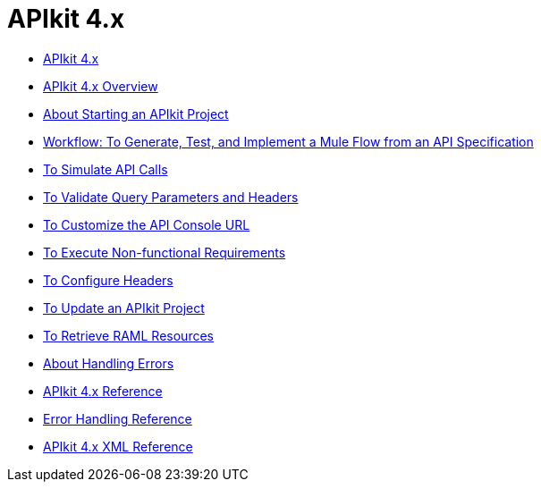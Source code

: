 = APIkit 4.x

* link:/apikit/apikit-4-index[APIkit 4.x]
* link:/apikit/overview-4[APIkit 4.x Overview]
* link:/apikit/start-apikit-concept[About Starting an APIkit Project]
* link:/apikit/apikit-tutorial-jsonplaceholder[Workflow: To Generate, Test, and Implement a Mule Flow from an API Specification]
* link:/apikit/apikit-simulate[To Simulate API Calls]
* link:/apikit/apikit-validate-task[To Validate Query Parameters and Headers]
* link:/apikit/customize-console-url-4-task[To Customize the API Console URL]
* link:/apikit/execute-nonfunctional-requirements-4-task[To Execute Non-functional Requirements]
* link:/apikit/configure-headers4--task[To Configure Headers]
* link:/apikit/update-4-task[To Update an APIkit Project]
* link:/apikit/apikit-retrieve-raml[To Retrieve RAML Resources]
* link:/apikit/handle-errors-4-concept[About Handling Errors]
* link:/apikit/apikit-using-reference[APIkit 4.x Reference]
* link:/apikit/apikit-basic-anatomy[Error Handling Reference]
* link:/apikit/apikit-reference[APIkit 4.x XML Reference]